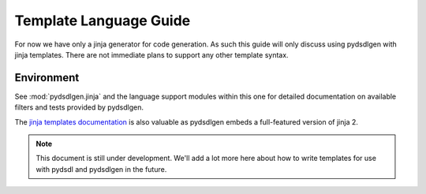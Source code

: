################################################
Template Language Guide
################################################

For now we have only a jinja generator for code generation. As such this guide will
only discuss using pydsdlgen with jinja templates. There are not immediate plans
to support any other template syntax.

*************************************************
Environment
*************************************************

See :mod:`pydsdlgen.jinja` and the language support modules within this one for detailed
documentation on available filters and tests provided by pydsdlgen.

The `jinja templates documentation`_ is also valuable as pydsdlgen embeds a full-featured
version of jinja 2.

.. note::

    This document is still under development. We'll add a lot more here about how
    to write templates for use with pydsdl and pydsdlgen in the future.


.. _`jinja templates documentation` : http://jinja.pocoo.org/docs/2.10/templates/
